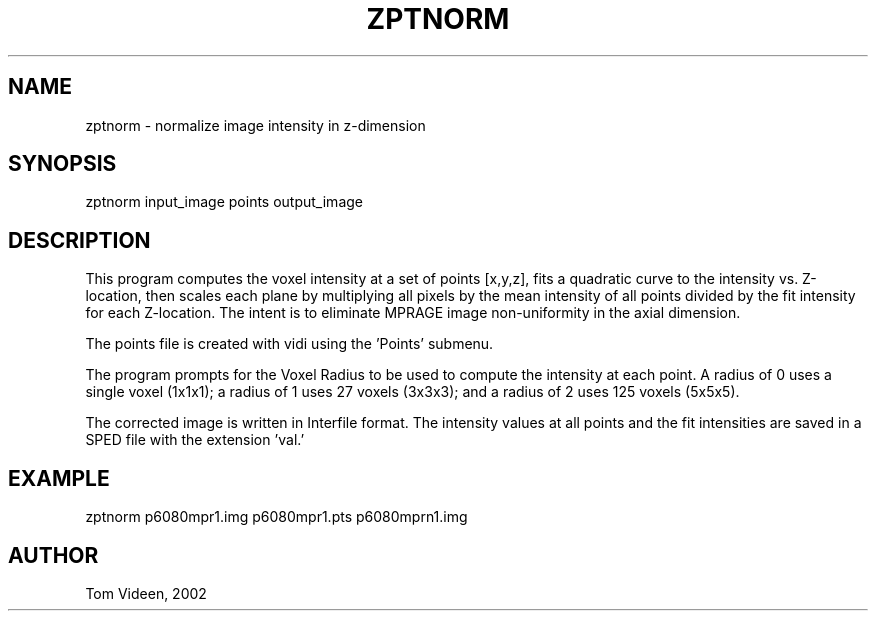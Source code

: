 .TH ZPTNORM 1 "30-Sep-2002" "Neuroimaging Lab"
.SH NAME
zptnorm - normalize image intensity in z-dimension

.SH SYNOPSIS
zptnorm input_image points output_image

.SH DESCRIPTION
This program computes the voxel intensity at a set of points [x,y,z],
fits a quadratic curve to the intensity vs. Z-location, then scales
each plane by multiplying all pixels by the mean intensity of all points
divided by the fit intensity for each Z-location. The intent is to
eliminate MPRAGE image non-uniformity in the axial dimension.

The points file is created with vidi using the 'Points' submenu.

The program prompts for the Voxel Radius to be used to compute the
intensity at each point. A radius of 0 uses a single voxel (1x1x1);
a radius of 1 uses 27 voxels (3x3x3); and a radius of 2 uses 125 voxels (5x5x5).

The corrected image is written in Interfile format.
The intensity values at all points and the fit intensities are saved in
a SPED file with the extension 'val.' 

.SH EXAMPLE
zptnorm p6080mpr1.img p6080mpr1.pts p6080mprn1.img

.SH AUTHOR
Tom Videen, 2002

